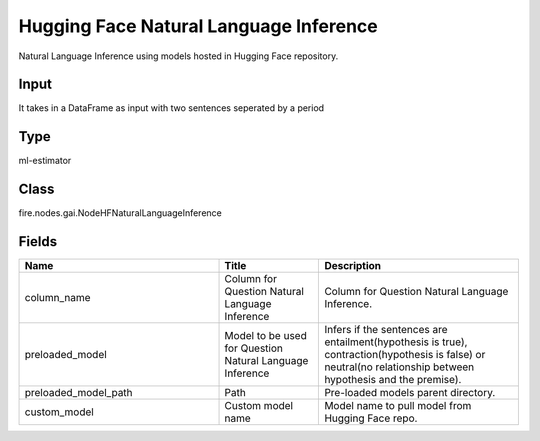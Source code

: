 Hugging Face Natural Language Inference
=========== 

Natural Language Inference using models hosted in Hugging Face repository.

Input
--------------
It takes in a DataFrame as input with two sentences seperated by a period

Type
--------- 

ml-estimator

Class
--------- 

fire.nodes.gai.NodeHFNaturalLanguageInference

Fields
--------- 

.. list-table::
      :widths: 10 5 10
      :header-rows: 1

      * - Name
        - Title
        - Description
      * - column_name
        - Column for Question Natural Language Inference
        - Column for Question Natural Language Inference.
      * - preloaded_model
        - Model to be used for Question Natural Language Inference
        - Infers if the sentences are entailment(hypothesis is true), contraction(hypothesis is false) or neutral(no relationship between hypothesis and the premise).
      * - preloaded_model_path
        - Path
        - Pre-loaded models parent directory.
      * - custom_model
        - Custom model name
        - Model name to pull model from Hugging Face repo.




